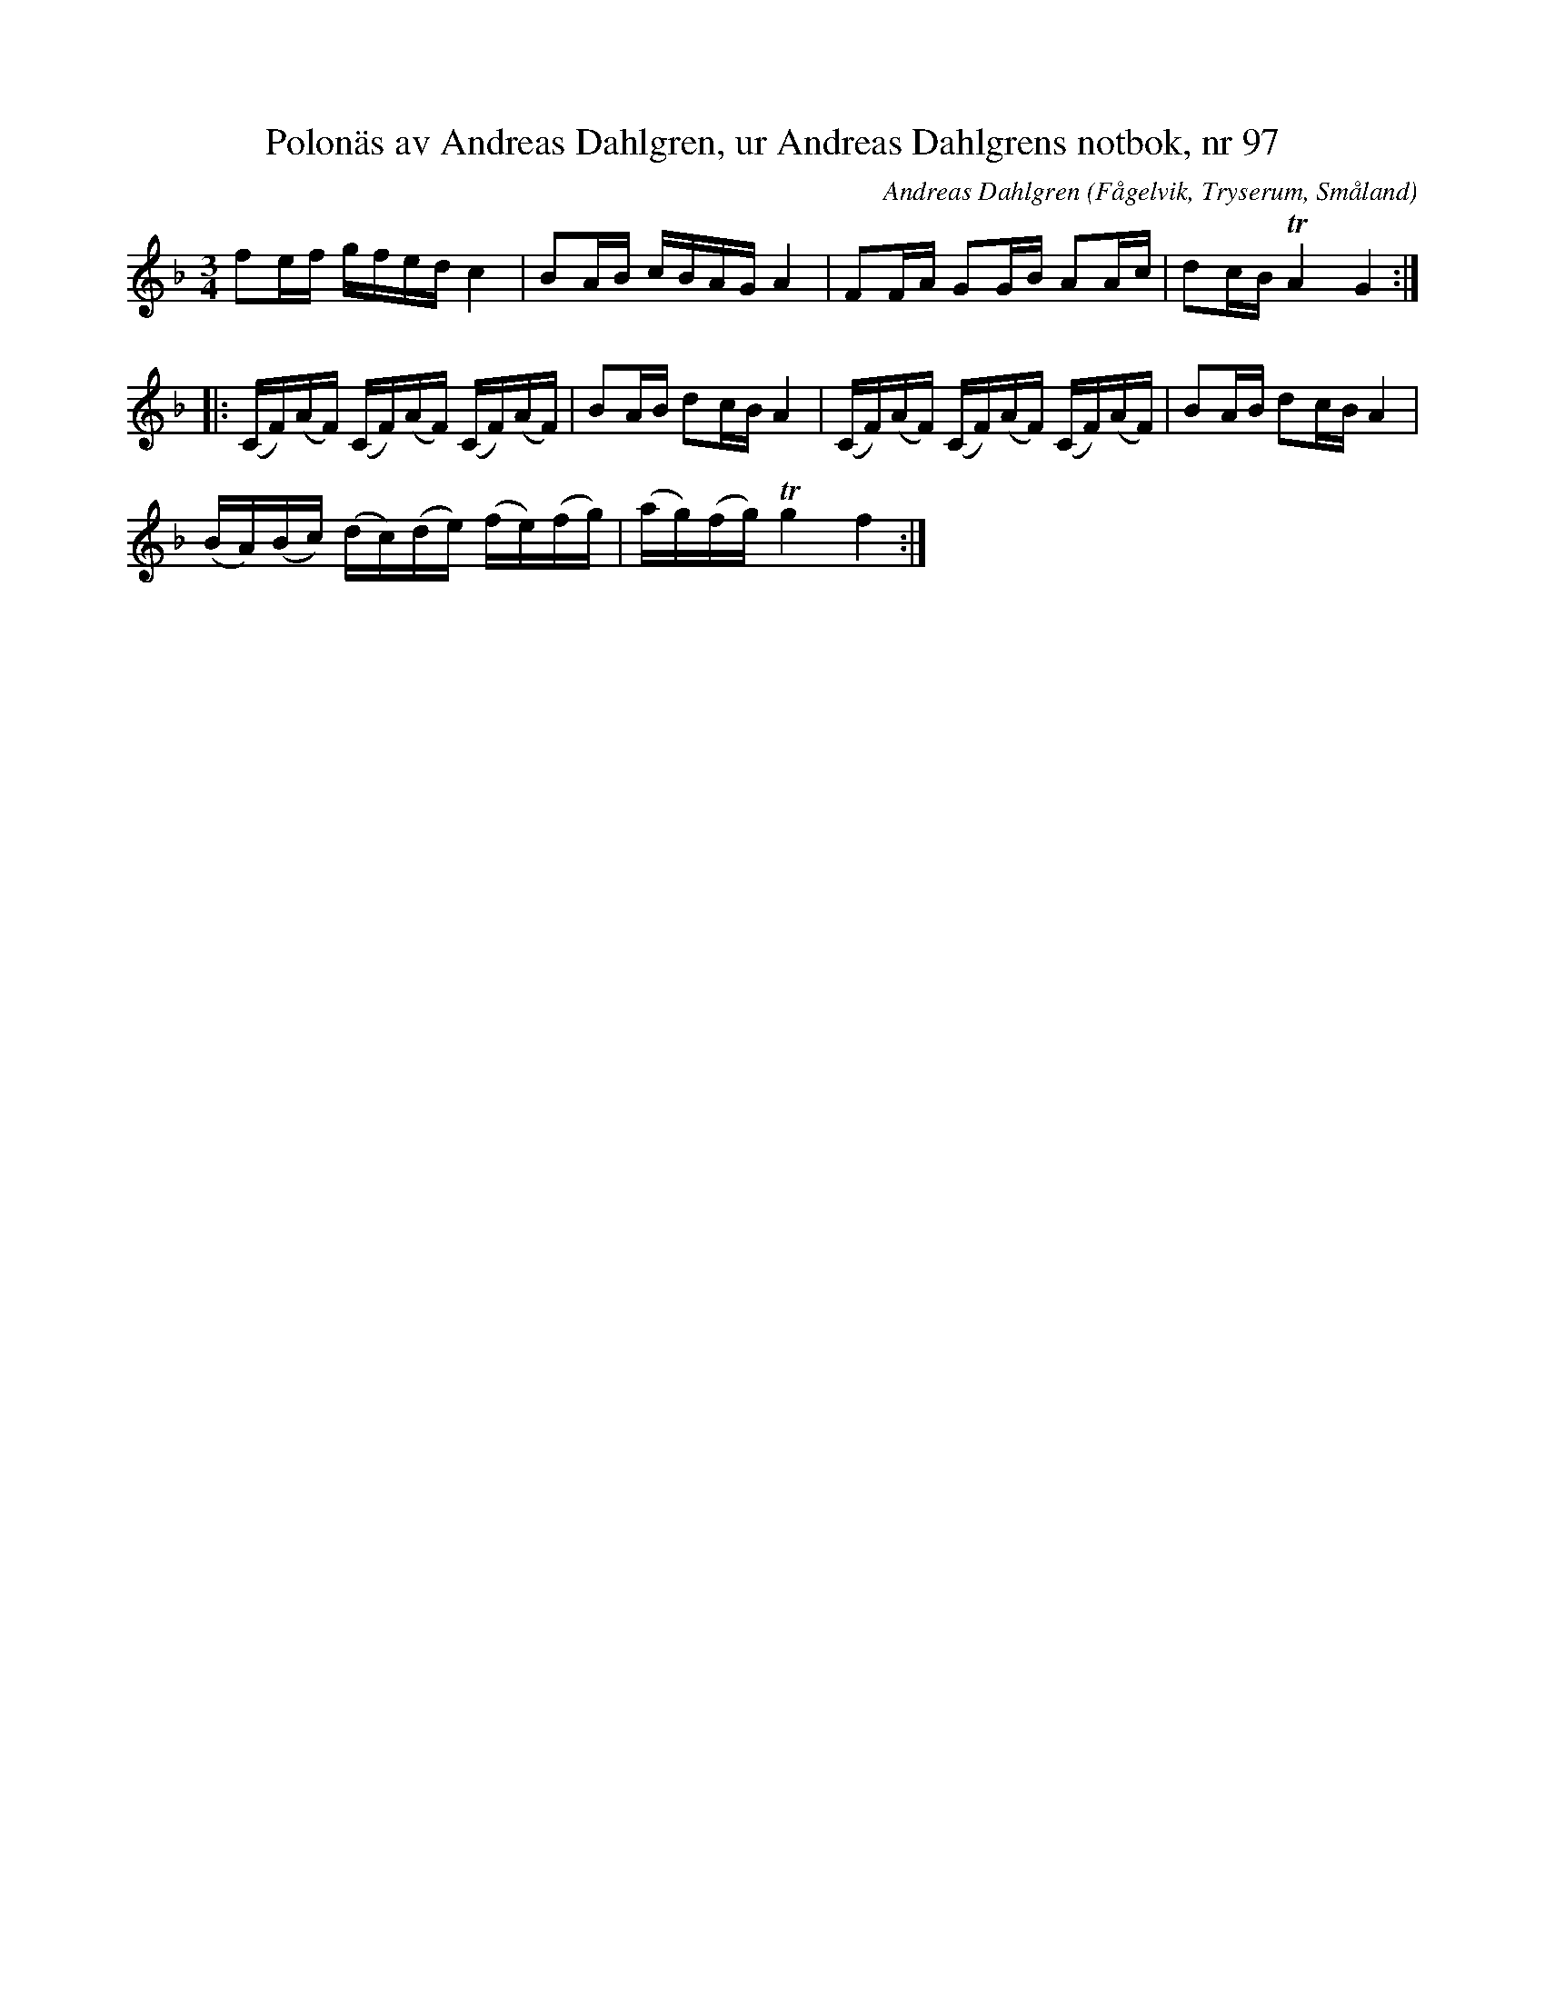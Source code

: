 %%abc-charset utf-8

X: 97
T: Polonäs av Andreas Dahlgren, ur Andreas Dahlgrens notbok, nr 97
C: Andreas Dahlgren
O: Fågelvik, Tryserum, Småland
B: FMK - katalog Ma7 bild 33 nr 97
B: FMK - katalog Sö 12 bild 100 (tredje noten från slutet är ej samma i denna uppteckning)
R: Slängpolska
N: Komponerad 3:e nov 1797
Z: Nils L, 2008-12-16
M: 3/4
L: 1/16
K: F
f2ef gfed c4 | B2AB cBAG A4 | F2FA G2GB A2Ac | d2cB !trill!A4 G4 ::
(CF)(AF) (CF)(AF) (CF)(AF) | B2AB d2cB A4 | (CF)(AF) (CF)(AF) (CF)(AF) | B2AB d2cB A4 |
(BA)(Bc) (dc)(de) (fe)(fg) | (ag)(fg) !trill!g4 f4 :|

